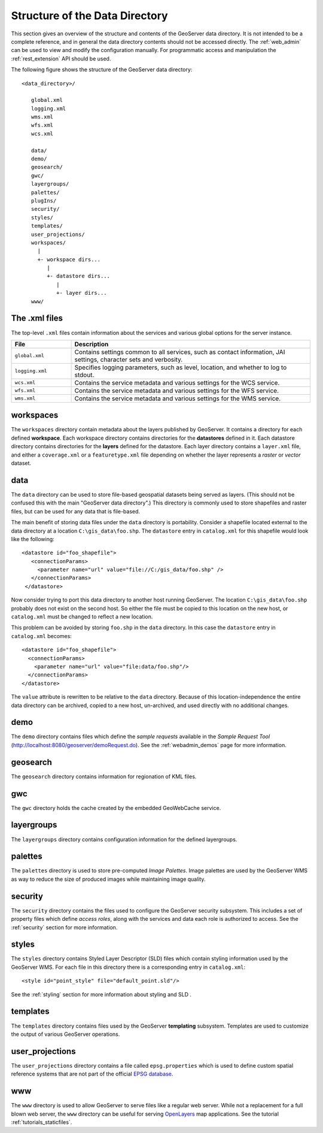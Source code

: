 .. _data_dir_structure:

Structure of the Data Directory
===============================

This section gives an overview of the structure and contents of the GeoServer data directory. 
It is not intended to be a complete reference, 
and in general the data directory contents should not be accessed directly.
The :ref:`web_admin` can be used to view and modify the configuration manually. 
For programmatic access and manipulation 
the :ref:`rest_extension` API should be used.

The following figure shows the structure of the GeoServer data directory::

   <data_directory>/
   
      global.xml
      logging.xml
      wms.xml
      wfs.xml
      wcs.xml
      
      data/
      demo/
      geosearch/
      gwc/
      layergroups/
      palettes/
      plugIns/
      security/
      styles/
      templates/
      user_projections/
      workspaces/
        |
        +- workspace dirs...
           |
           +- datastore dirs...
              |
              +- layer dirs...
      www/

The .xml files
--------------

The top-level ``.xml`` files contain information about the services and various global options for the server instance. 

.. list-table::
   :widths: 20 80

   * - **File**
     - **Description**
   * - ``global.xml``
     - Contains settings common to all services, such as contact information, JAI settings, character sets and verbosity.
   * - ``logging.xml``
     - Specifies logging parameters, such as level, location, and whether to log to stdout.  
   * - ``wcs.xml`` 
     - Contains the service metadata and various settings for the WCS service.
   * - ``wfs.xml`` 
     - Contains the service metadata and various settings for the WFS service.
   * - ``wms.xml`` 
     - Contains the service metadata and various settings for the WMS service.


workspaces
----------

The ``workspaces`` directory contain metadata about the layers published by GeoServer.
It contains a directory for each defined **workspace**.
Each workspace directory contains directories for the **datastores** defined in it.
Each datastore directory contains directories for the **layers** defined for the datastore.
Each layer directory contains a ``layer.xml`` file, and 
either a ``coverage.xml`` or a ``featuretype.xml`` file 
depending on whether the layer represents a *raster* or *vector* dataset.

data
----

The ``data`` directory can be used to store file-based geospatial datasets being served as layers.
(This should not be confused this with the main "GeoServer data directory".)
This directory is commonly used to store shapefiles and raster files, 
but can be used for any data that is file-based.

The main benefit of storing data files under the ``data`` directory is portability. 
Consider a shapefile located external to the data directory at a location ``C:\gis_data\foo.shp``. 
The ``datastore`` entry in ``catalog.xml`` for this shapefile would look like the following::

   <datastore id="foo_shapefile">
      <connectionParams>
        <parameter name="url" value="file://C:/gis_data/foo.shp" />
      </connectionParams>
    </datastore>

Now consider trying to port this data directory to another host running GeoServer. 
The location ``C:\gis_data\foo.shp`` probably does not exist on the second host. 
So either the file must be copied to this location on the new host, or ``catalog.xml`` must be changed to reflect a new location.

This problem can be avoided by storing ``foo.shp`` in the ``data`` directory. 
In this case the ``datastore`` entry in ``catalog.xml`` becomes::

    <datastore id="foo_shapefile">
      <connectionParams>
        <parameter name="url" value="file:data/foo.shp"/>
      </connectionParams>
    </datastore>

The ``value`` attribute is rewritten to be relative to the ``data`` directory. 
Because of this location-independence the entire data directory can be archived, copied to a new host, 
un-archived, and used directly with no additional changes.

demo
----

The ``demo`` directory contains files which define the *sample requests* available in the *Sample Request Tool* (http://localhost:8080/geoserver/demoRequest.do). 
See the :ref:`webadmin_demos` page for more information.

geosearch
---------

The ``geosearch`` directory contains information for regionation of KML files.

gwc
---

The ``gwc`` directory holds the cache created by the embedded GeoWebCache service.

layergroups
-----------

The ``layergroups`` directory contains configuration information for the defined layergroups.

palettes
--------

The ``palettes`` directory is used to store pre-computed *Image Palettes*. 
Image palettes are used by the GeoServer WMS as way to reduce the size of produced images while maintaining image quality.

security
--------

The ``security`` directory contains the files used to configure the GeoServer security subsystem. This includes a set of property files which define *access roles*, along with the services and data each role is authorized to access. See the :ref:`security` section for more information.

styles
------

The ``styles`` directory contains Styled Layer Descriptor (SLD) files which contain styling information used by the GeoServer WMS. For each file in this directory there is a corresponding entry in ``catalog.xml``::

   <style id="point_style" file="default_point.sld"/>

See the :ref:`styling` section for more information about styling and SLD .

templates
---------

The ``templates`` directory contains files used by the GeoServer **templating** subsystem. Templates are used to customize the output of various GeoServer operations.

user_projections
----------------

The ``user_projections`` directory contains a file called ``epsg.properties`` which is used to define custom spatial reference systems that are not part of the official `EPSG database <http://www.epsg.org/CurrentDB.html>`_.

www
---

The ``www`` directory is used to allow GeoServer to serve files like a regular web server. 
While not a replacement for a full blown web server, the ``www`` directory can be useful for serving `OpenLayers <http://openlayers.org>`_ map applications.
See the tutorial :ref:`tutorials_staticfiles`.


